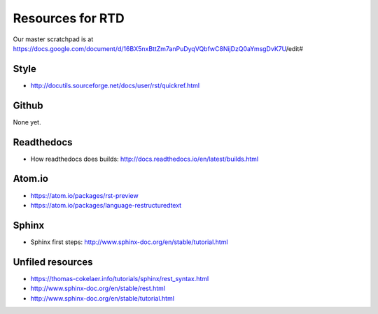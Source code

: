 ..  _resources:
Resources for RTD
*****************************************************

Our master scratchpad is at https://docs.google.com/document/d/16BX5nxBttZm7anPuDyqVQbfwC8NijDzQ0aYmsgDvK7U/edit#

############################################################
Style
############################################################

* http://docutils.sourceforge.net/docs/user/rst/quickref.html

############################################################
Github
############################################################

None yet.

############################################################
Readthedocs
############################################################

* How readthedocs does builds: http://docs.readthedocs.io/en/latest/builds.html

############################################################
Atom.io
############################################################

* https://atom.io/packages/rst-preview
* https://atom.io/packages/language-restructuredtext

############################################################
Sphinx
############################################################

* Sphinx first steps: http://www.sphinx-doc.org/en/stable/tutorial.html

############################################################
Unfiled resources
############################################################

* https://thomas-cokelaer.info/tutorials/sphinx/rest_syntax.html
* http://www.sphinx-doc.org/en/stable/rest.html
* http://www.sphinx-doc.org/en/stable/tutorial.html
